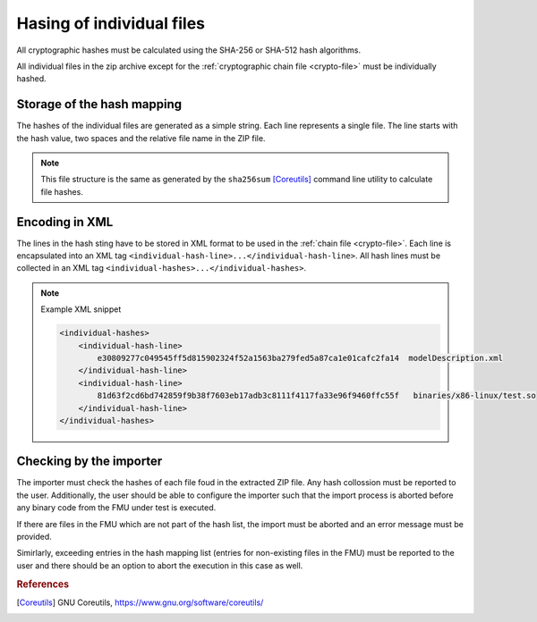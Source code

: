 Hasing of individual files
##########################

All cryptographic hashes must be calculated using the SHA-256 or SHA-512 hash algorithms.

All individual files in the zip archive except for the :ref:`cryptographic chain file <crypto-file>` must be individually hashed.

Storage of the hash mapping
===========================

The hashes of the individual files are generated as a simple string.
Each line represents a single file.
The line starts with the hash value, two spaces and the relative file name in the ZIP file.

.. note::
    This file structure is the same as generated by the ``sha256sum`` [Coreutils]_ command line utility to calculate file hashes.

Encoding in XML
===============

The lines in the hash sting have to be stored in XML format to be used in the :ref:`chain file <crypto-file>`.
Each line is encapsulated into an XML tag ``<individual-hash-line>...</individual-hash-line>``.
All hash lines must be collected in an XML tag ``<individual-hashes>...</individual-hashes>``.

.. note:: Example XML snippet

    .. code-block:: XML

        <individual-hashes>
            <individual-hash-line>
                e30809277c049545ff5d815902324f52a1563ba279fed5a87ca1e01cafc2fa14  modelDescription.xml
            </individual-hash-line>
            <individual-hash-line>
                81d63f2cd6bd742859f9b38f7603eb17adb3c8111f4117fa33e96f9460ffc55f   binaries/x86-linux/test.so
            </individual-hash-line>
        </individual-hashes>

Checking by the importer
========================

The importer must check the hashes of each file foud in the extracted ZIP file.
Any hash collossion must be reported to the user.
Additionally, the user should be able to configure the importer such that the import process is aborted before any binary code from the FMU under test is executed.

If there are files in the FMU which are not part of the hash list, the import must be aborted and an error message must be provided.

Simirlarly, exceeding entries in the hash mapping list (entries for non-existing files in the FMU) must be reported to the user and there should be an option to abort the execution in this case as well.

.. rubric:: References

.. [Coreutils] GNU Coreutils, https://www.gnu.org/software/coreutils/
